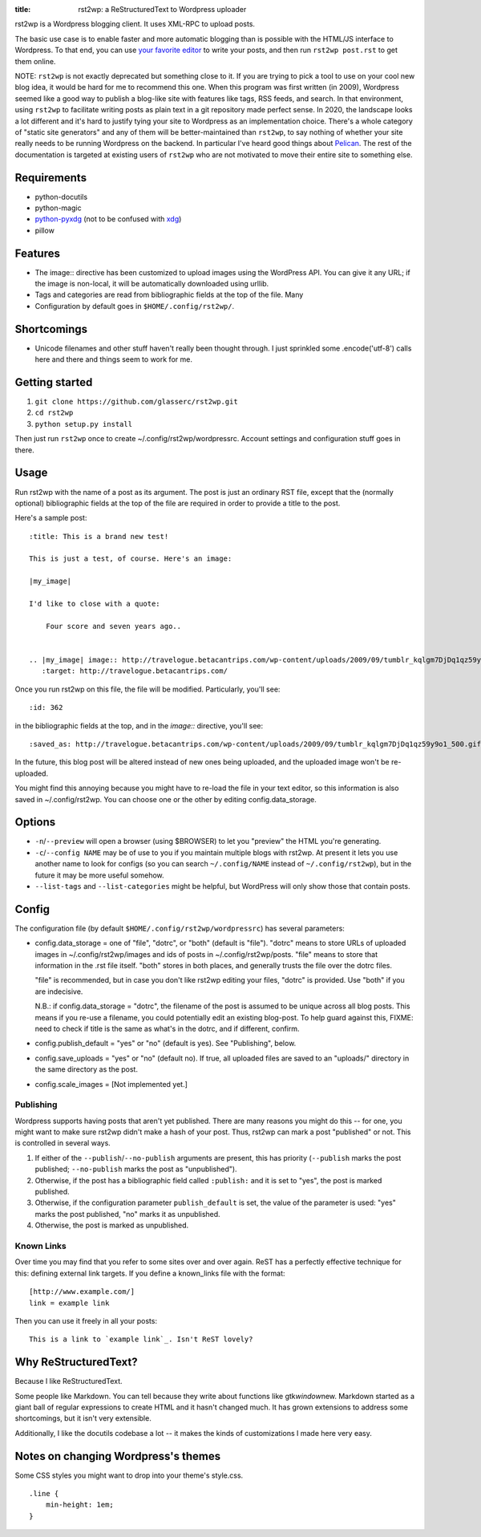 :title: rst2wp: a ReStructuredText to Wordpress uploader

rst2wp is a Wordpress blogging client. It uses XML-RPC to upload posts.

The basic use case is to enable faster and more automatic blogging than is possible with the HTML/JS interface to Wordpress. To that end, you can use `your favorite editor <http://www.gnu.org/software/emacs/>`_ to write your posts, and then run ``rst2wp post.rst`` to get them online.

NOTE: ``rst2wp`` is not exactly deprecated but something close to
it. If you are trying to pick a tool to use on your cool new blog
idea, it would be hard for me to recommend this one. When this program
was first written (in 2009), Wordpress seemed like a good way to
publish a blog-like site with features like tags, RSS feeds, and
search. In that environment, using ``rst2wp`` to facilitate writing
posts as plain text in a git repository made perfect sense. In 2020,
the landscape looks a lot different and it's hard to justify tying
your site to Wordpress as an implementation choice. There's a whole
category of "static site generators" and any of them will be
better-maintained than ``rst2wp``, to say nothing of whether your site
really needs to be running Wordpress on the backend. In particular
I've heard good things about `Pelican
<https://blog.getpelican.com/>`_. The rest of the documentation is
targeted at existing users of ``rst2wp`` who are not motivated to move
their entire site to something else.

Requirements
============

* python-docutils
* python-magic
* `python-pyxdg <https://www.freedesktop.org/wiki/Software/pyxdg/>`_ (not to be confused with `xdg <https://pypi.org/project/xdg/>`_)
* pillow

Features
========

- The image:: directive has been customized to upload images using the
  WordPress API. You can give it any URL; if the image is
  non-local, it will be automatically downloaded using urllib.
- Tags and categories are read from bibliographic fields at the top of
  the file. Many
- Configuration by default goes in ``$HOME/.config/rst2wp/``.

Shortcomings
============

- Unicode filenames and other stuff haven't really been thought through.  I just sprinkled some .encode('utf-8') calls here and there and things seem to work for me.

Getting started
===============

1. ``git clone https://github.com/glasserc/rst2wp.git``
2. ``cd rst2wp``
3. ``python setup.py install``

Then just run ``rst2wp`` once to create ~/.config/rst2wp/wordpressrc.
Account settings and configuration stuff goes in there.

Usage
=====

Run rst2wp with the name of a post as its argument. The post is just
an ordinary RST file, except that the (normally optional)
bibliographic fields at the top of the file are required in order to
provide a title to the post.

Here's a sample post::

    :title: This is a brand new test!

    This is just a test, of course. Here's an image:

    |my_image|

    I'd like to close with a quote:

        Four score and seven years ago..


    .. |my_image| image:: http://travelogue.betacantrips.com/wp-content/uploads/2009/09/tumblr_kqlgm7DjDq1qz59y9o1_500.gif
       :target: http://travelogue.betacantrips.com/

Once you run rst2wp on this file, the file will be modified. Particularly,
you'll see::

    :id: 362

in the bibliographic fields at the top, and in the `image::` directive, you'll see::

    :saved_as: http://travelogue.betacantrips.com/wp-content/uploads/2009/09/tumblr_kqlgm7DjDq1qz59y9o1_500.gif

In the future, this blog post will be altered instead of new ones
being uploaded, and the uploaded image won't be re-uploaded.

You might find this annoying because you might have to re-load the
file in your text editor, so this information is also saved in
~/.config/rst2wp. You can choose one or the other by editing
config.data_storage.

Options
=======

- ``-n``/``--preview`` will open a browser (using $BROWSER) to let you
  "preview" the HTML you're generating.

- ``-c``/``--config NAME`` may be of use to you if you maintain
  multiple blogs with rst2wp. At present it lets you use another name
  to look for configs (so you can search ``~/.config/NAME``
  instead of ``~/.config/rst2wp``), but in the future it may be more
  useful somehow.

- ``--list-tags`` and ``--list-categories`` might be helpful, but
  WordPress will only show those that contain posts.

Config
======

The configuration file (by default ``$HOME/.config/rst2wp/wordpressrc``) has several parameters:

- config.data_storage = one of "file", "dotrc", or "both" (default is "file").
  "dotrc" means to store URLs of uploaded images in ~/.config/rst2wp/images
  and ids of posts in ~/.config/rst2wp/posts. "file" means to store that
  information in the .rst file itself. "both" stores in both places,
  and generally trusts the file over the dotrc files.

  "file" is recommended, but in case you don't like rst2wp editing
  your files, "dotrc" is provided. Use "both" if you are indecisive.

  N.B.: if config.data_storage = "dotrc", the filename of the post is
  assumed to be unique across all blog posts. This means if you re-use
  a filename, you could potentially edit an existing blog-post. To
  help guard against this, FIXME: need to check if title is the same
  as what's in the dotrc, and if different, confirm.

- config.publish_default = "yes" or "no" (default is yes). See
  "Publishing", below.

- config.save_uploads = "yes" or "no" (default no). If true, all
  uploaded files are saved to an "uploads/" directory in the same
  directory as the post.

- config.scale_images = [Not implemented yet.]

Publishing
----------

Wordpress supports having posts that aren't yet published. There are many reasons you might do this -- for one, you might want to make sure rst2wp didn't make a hash of your post. Thus, rst2wp can mark a post "published" or not. This is controlled in several ways.

1. If either of the ``--publish``\ /\ ``--no-publish`` arguments are present, this has priority (``--publish`` marks the post published; ``--no-publish`` marks the post as "unpublished").

2. Otherwise, if the post has a bibliographic field called ``:publish:`` and it is set to "yes", the post is marked published.

3. Otherwise, if the configuration parameter ``publish_default`` is set, the value of the parameter is used: "yes" marks the post published, "no" marks it as unpublished.

4. Otherwise, the post is marked as unpublished.

Known Links
-----------

Over time you may find that you refer to some sites over and over
again. ReST has a perfectly effective technique for this: defining external
link targets. If you define a known_links file with the format::

    [http://www.example.com/]
    link = example link

Then you can use it freely in all your posts::

    This is a link to `example link`_. Isn't ReST lovely?

Why ReStructuredText?
=====================

Because I like ReStructuredText.

Some people like Markdown. You can tell because they write about functions like gtk\ *window*\ new. Markdown started as a giant ball of regular expressions to create HTML and it hasn't changed much. It has grown extensions to address some shortcomings, but it isn't very extensible.

Additionally, I like the docutils codebase a lot -- it makes the kinds of customizations I made here very easy.

Notes on changing Wordpress's themes
====================================

Some CSS styles you might want to drop into your theme's style.css.

::

    .line {
        min-height: 1em;
    }
